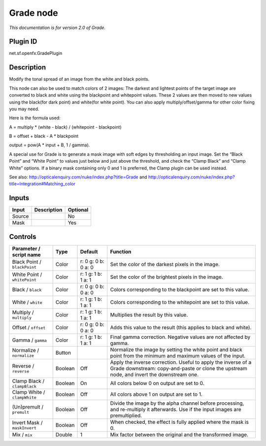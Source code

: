 .. _net.sf.openfx.GradePlugin:

Grade node
==========

|pluginIcon| 

*This documentation is for version 2.0 of Grade.*

Plugin ID
-----------

net.sf.openfx.GradePlugin

Description
-----------

Modify the tonal spread of an image from the white and black points.

This node can also be used to match colors of 2 images: The darkest and lightest points of the target image are converted to black and white using the blackpoint and whitepoint values. These 2 values are then moved to new values using the black(for dark point) and white(for white point). You can also apply multiply/offset/gamma for other color fixing you may need.

Here is the formula used:

A = multiply \* (white - black) / (whitepoint - blackpoint)

B = offset + black - A \* blackpoint

output = pow(A \* input + B, 1 / gamma).

A special use for Grade is to generate a mask image with soft edges by thresholding an input image. Set the “Black Point” and “White Point” to values just below and just above the threshold, and check the “Clamp Black” and “Clamp White” options. If a binary mask containing only 0 and 1 is preferred, the Clamp plugin can be used instead.

See also: http://opticalenquiry.com/nuke/index.php?title=Grade and http://opticalenquiry.com/nuke/index.php?title=Integration#Matching_color

Inputs
------

+--------+-------------+----------+
| Input  | Description | Optional |
+========+=============+==========+
| Source |             | No       |
+--------+-------------+----------+
| Mask   |             | Yes      |
+--------+-------------+----------+

Controls
--------

.. tabularcolumns:: |>{\raggedright}p{0.2\columnwidth}|>{\raggedright}p{0.06\columnwidth}|>{\raggedright}p{0.07\columnwidth}|p{0.63\columnwidth}|

.. cssclass:: longtable

+------------------------------+---------+---------------------+------------------------------------------------------------------------------------------------------------------------------------------------------------+
| Parameter / script name      | Type    | Default             | Function                                                                                                                                                   |
+==============================+=========+=====================+============================================================================================================================================================+
| Black Point / ``blackPoint`` | Color   | r: 0 g: 0 b: 0 a: 0 | Set the color of the darkest pixels in the image.                                                                                                          |
+------------------------------+---------+---------------------+------------------------------------------------------------------------------------------------------------------------------------------------------------+
| White Point / ``whitePoint`` | Color   | r: 1 g: 1 b: 1 a: 1 | Set the color of the brightest pixels in the image.                                                                                                        |
+------------------------------+---------+---------------------+------------------------------------------------------------------------------------------------------------------------------------------------------------+
| Black / ``black``            | Color   | r: 0 g: 0 b: 0 a: 0 | Colors corresponding to the blackpoint are set to this value.                                                                                              |
+------------------------------+---------+---------------------+------------------------------------------------------------------------------------------------------------------------------------------------------------+
| White / ``white``            | Color   | r: 1 g: 1 b: 1 a: 1 | Colors corresponding to the whitepoint are set to this value.                                                                                              |
+------------------------------+---------+---------------------+------------------------------------------------------------------------------------------------------------------------------------------------------------+
| Multiply / ``multiply``      | Color   | r: 1 g: 1 b: 1 a: 1 | Multiplies the result by this value.                                                                                                                       |
+------------------------------+---------+---------------------+------------------------------------------------------------------------------------------------------------------------------------------------------------+
| Offset / ``offset``          | Color   | r: 0 g: 0 b: 0 a: 0 | Adds this value to the result (this applies to black and white).                                                                                           |
+------------------------------+---------+---------------------+------------------------------------------------------------------------------------------------------------------------------------------------------------+
| Gamma / ``gamma``            | Color   | r: 1 g: 1 b: 1 a: 1 | Final gamma correction. Negative values are not affected by gamma.                                                                                         |
+------------------------------+---------+---------------------+------------------------------------------------------------------------------------------------------------------------------------------------------------+
| Normalize / ``normalize``    | Button  |                     | Normalize the image by setting the white point and black point from the minimum and maximum values of the input.                                           |
+------------------------------+---------+---------------------+------------------------------------------------------------------------------------------------------------------------------------------------------------+
| Reverse / ``reverse``        | Boolean | Off                 | Apply the inverse correction. Useful to apply the inverse of a Grade downstream: copy-and-paste or clone the upstream node, and invert the downstream one. |
+------------------------------+---------+---------------------+------------------------------------------------------------------------------------------------------------------------------------------------------------+
| Clamp Black / ``clampBlack`` | Boolean | On                  | All colors below 0 on output are set to 0.                                                                                                                 |
+------------------------------+---------+---------------------+------------------------------------------------------------------------------------------------------------------------------------------------------------+
| Clamp White / ``clampWhite`` | Boolean | Off                 | All colors above 1 on output are set to 1.                                                                                                                 |
+------------------------------+---------+---------------------+------------------------------------------------------------------------------------------------------------------------------------------------------------+
| (Un)premult / ``premult``    | Boolean | Off                 | Divide the image by the alpha channel before processing, and re-multiply it afterwards. Use if the input images are premultiplied.                         |
+------------------------------+---------+---------------------+------------------------------------------------------------------------------------------------------------------------------------------------------------+
| Invert Mask / ``maskInvert`` | Boolean | Off                 | When checked, the effect is fully applied where the mask is 0.                                                                                             |
+------------------------------+---------+---------------------+------------------------------------------------------------------------------------------------------------------------------------------------------------+
| Mix / ``mix``                | Double  | 1                   | Mix factor between the original and the transformed image.                                                                                                 |
+------------------------------+---------+---------------------+------------------------------------------------------------------------------------------------------------------------------------------------------------+

.. |pluginIcon| image:: net.sf.openfx.GradePlugin.png
   :width: 10.0%
